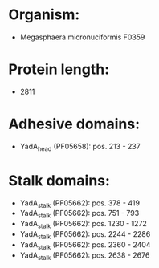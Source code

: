 * Organism:
- Megasphaera micronuciformis F0359
* Protein length:
- 2811
* Adhesive domains:
- YadA_head (PF05658): pos. 213 - 237
* Stalk domains:
- YadA_stalk (PF05662): pos. 378 - 419
- YadA_stalk (PF05662): pos. 751 - 793
- YadA_stalk (PF05662): pos. 1230 - 1272
- YadA_stalk (PF05662): pos. 2244 - 2286
- YadA_stalk (PF05662): pos. 2360 - 2404
- YadA_stalk (PF05662): pos. 2638 - 2676

